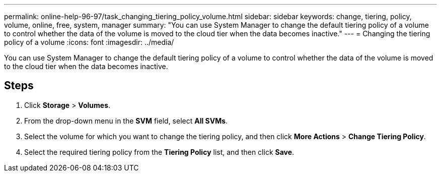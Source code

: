 ---
permalink: online-help-96-97/task_changing_tiering_policy_volume.html
sidebar: sidebar
keywords: change, tiering, policy, volume, online, free, system, manager
summary: "You can use System Manager to change the default tiering policy of a volume to control whether the data of the volume is moved to the cloud tier when the data becomes inactive."
---
= Changing the tiering policy of a volume
:icons: font
:imagesdir: ../media/

[.lead]
You can use System Manager to change the default tiering policy of a volume to control whether the data of the volume is moved to the cloud tier when the data becomes inactive.

== Steps

. Click *Storage* > *Volumes*.
. From the drop-down menu in the *SVM* field, select *All SVMs*.
. Select the volume for which you want to change the tiering policy, and then click *More Actions* > *Change Tiering Policy*.
. Select the required tiering policy from the *Tiering Policy* list, and then click *Save*.
